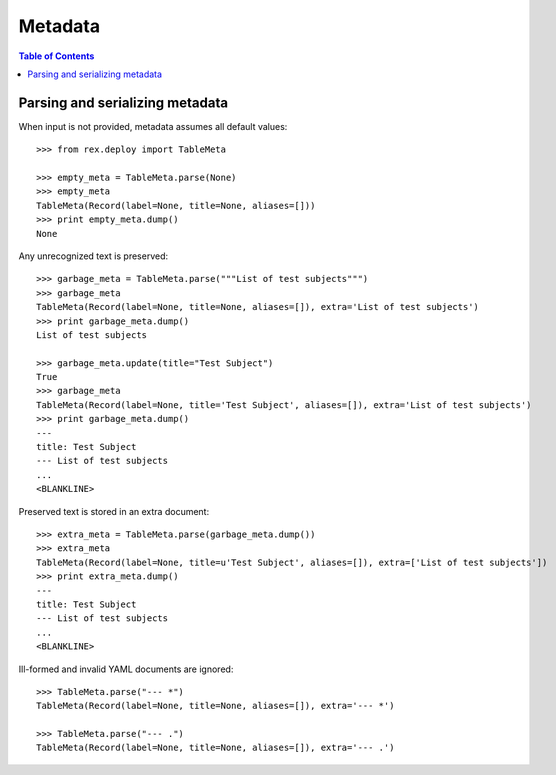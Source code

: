 ************
  Metadata
************

.. contents:: Table of Contents


Parsing and serializing metadata
================================

When input is not provided, metadata assumes all default values::

    >>> from rex.deploy import TableMeta

    >>> empty_meta = TableMeta.parse(None)
    >>> empty_meta
    TableMeta(Record(label=None, title=None, aliases=[]))
    >>> print empty_meta.dump()
    None

Any unrecognized text is preserved::

    >>> garbage_meta = TableMeta.parse("""List of test subjects""")
    >>> garbage_meta
    TableMeta(Record(label=None, title=None, aliases=[]), extra='List of test subjects')
    >>> print garbage_meta.dump()
    List of test subjects

    >>> garbage_meta.update(title="Test Subject")
    True
    >>> garbage_meta
    TableMeta(Record(label=None, title='Test Subject', aliases=[]), extra='List of test subjects')
    >>> print garbage_meta.dump()
    ---
    title: Test Subject
    --- List of test subjects
    ...
    <BLANKLINE>

Preserved text is stored in an extra document::

    >>> extra_meta = TableMeta.parse(garbage_meta.dump())
    >>> extra_meta
    TableMeta(Record(label=None, title=u'Test Subject', aliases=[]), extra=['List of test subjects'])
    >>> print extra_meta.dump()
    ---
    title: Test Subject
    --- List of test subjects
    ...
    <BLANKLINE>

Ill-formed and invalid YAML documents are ignored::

    >>> TableMeta.parse("--- *")
    TableMeta(Record(label=None, title=None, aliases=[]), extra='--- *')

    >>> TableMeta.parse("--- .")
    TableMeta(Record(label=None, title=None, aliases=[]), extra='--- .')


